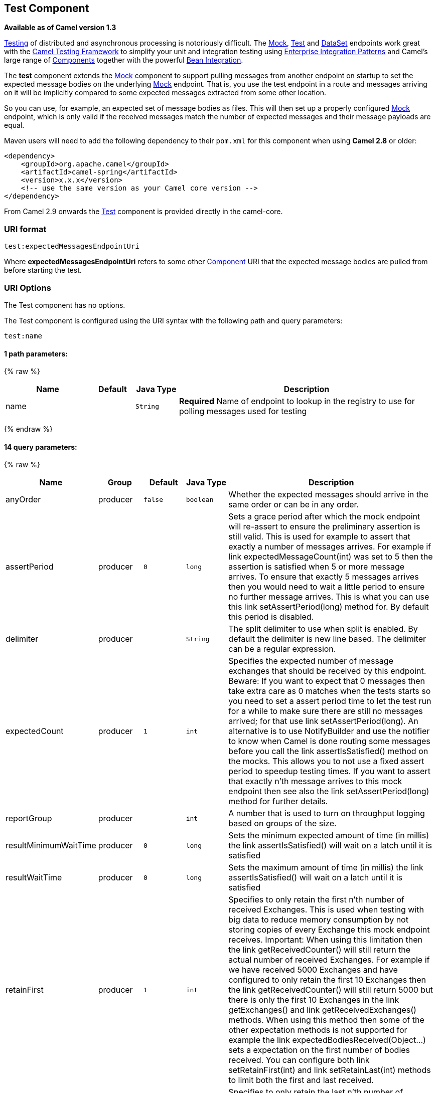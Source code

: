 ## Test Component

*Available as of Camel version 1.3*

link:testing.html[Testing] of distributed and asynchronous processing is
notoriously difficult. The link:mock.html[Mock], link:test.html[Test]
and link:dataset.html[DataSet] endpoints work great with the
link:testing.html[Camel Testing Framework] to simplify your unit and
integration testing using
link:enterprise-integration-patterns.html[Enterprise Integration
Patterns] and Camel's large range of link:components.html[Components]
together with the powerful link:bean-integration.html[Bean Integration].

The *test* component extends the link:mock.html[Mock] component to
support pulling messages from another endpoint on startup to set the
expected message bodies on the underlying link:mock.html[Mock] endpoint.
That is, you use the test endpoint in a route and messages arriving on
it will be implicitly compared to some expected messages extracted from
some other location.

So you can use, for example, an expected set of message bodies as files.
This will then set up a properly configured link:mock.html[Mock]
endpoint, which is only valid if the received messages match the number
of expected messages and their message payloads are equal.

Maven users will need to add the following dependency to their `pom.xml`
for this component when using *Camel 2.8* or older:

[source,xml]
------------------------------------------------------------
<dependency>
    <groupId>org.apache.camel</groupId>
    <artifactId>camel-spring</artifactId>
    <version>x.x.x</version>
    <!-- use the same version as your Camel core version -->
</dependency>
------------------------------------------------------------

From Camel 2.9 onwards the link:test.html[Test] component is provided
directly in the camel-core.

### URI format

[source,java]
--------------------------------
test:expectedMessagesEndpointUri
--------------------------------

Where *expectedMessagesEndpointUri* refers to some other
link:component.html[Component] URI that the expected message bodies are
pulled from before starting the test.

### URI Options

// component options: START
The Test component has no options.
// component options: END


// endpoint options: START
The Test component is configured using the URI syntax with the following path and query parameters:

    test:name

#### 1 path parameters:

{% raw %}
[width="100%",cols="2,1,1m,6",options="header"]
|=======================================================================
| Name | Default | Java Type | Description
| name |  | String | *Required* Name of endpoint to lookup in the registry to use for polling messages used for testing
|=======================================================================
{% endraw %}

#### 14 query parameters:

{% raw %}
[width="100%",cols="2,1,1m,1m,5",options="header"]
|=======================================================================
| Name | Group | Default | Java Type | Description
| anyOrder | producer | false | boolean | Whether the expected messages should arrive in the same order or can be in any order.
| assertPeriod | producer | 0 | long | Sets a grace period after which the mock endpoint will re-assert to ensure the preliminary assertion is still valid. This is used for example to assert that exactly a number of messages arrives. For example if link expectedMessageCount(int) was set to 5 then the assertion is satisfied when 5 or more message arrives. To ensure that exactly 5 messages arrives then you would need to wait a little period to ensure no further message arrives. This is what you can use this link setAssertPeriod(long) method for. By default this period is disabled.
| delimiter | producer |  | String | The split delimiter to use when split is enabled. By default the delimiter is new line based. The delimiter can be a regular expression.
| expectedCount | producer | 1 | int | Specifies the expected number of message exchanges that should be received by this endpoint. Beware: If you want to expect that 0 messages then take extra care as 0 matches when the tests starts so you need to set a assert period time to let the test run for a while to make sure there are still no messages arrived; for that use link setAssertPeriod(long). An alternative is to use NotifyBuilder and use the notifier to know when Camel is done routing some messages before you call the link assertIsSatisfied() method on the mocks. This allows you to not use a fixed assert period to speedup testing times. If you want to assert that exactly n'th message arrives to this mock endpoint then see also the link setAssertPeriod(long) method for further details.
| reportGroup | producer |  | int | A number that is used to turn on throughput logging based on groups of the size.
| resultMinimumWaitTime | producer | 0 | long | Sets the minimum expected amount of time (in millis) the link assertIsSatisfied() will wait on a latch until it is satisfied
| resultWaitTime | producer | 0 | long | Sets the maximum amount of time (in millis) the link assertIsSatisfied() will wait on a latch until it is satisfied
| retainFirst | producer | 1 | int | Specifies to only retain the first n'th number of received Exchanges. This is used when testing with big data to reduce memory consumption by not storing copies of every Exchange this mock endpoint receives. Important: When using this limitation then the link getReceivedCounter() will still return the actual number of received Exchanges. For example if we have received 5000 Exchanges and have configured to only retain the first 10 Exchanges then the link getReceivedCounter() will still return 5000 but there is only the first 10 Exchanges in the link getExchanges() and link getReceivedExchanges() methods. When using this method then some of the other expectation methods is not supported for example the link expectedBodiesReceived(Object...) sets a expectation on the first number of bodies received. You can configure both link setRetainFirst(int) and link setRetainLast(int) methods to limit both the first and last received.
| retainLast | producer | 1 | int | Specifies to only retain the last n'th number of received Exchanges. This is used when testing with big data to reduce memory consumption by not storing copies of every Exchange this mock endpoint receives. Important: When using this limitation then the link getReceivedCounter() will still return the actual number of received Exchanges. For example if we have received 5000 Exchanges and have configured to only retain the last 20 Exchanges then the link getReceivedCounter() will still return 5000 but there is only the last 20 Exchanges in the link getExchanges() and link getReceivedExchanges() methods. When using this method then some of the other expectation methods is not supported for example the link expectedBodiesReceived(Object...) sets a expectation on the first number of bodies received. You can configure both link setRetainFirst(int) and link setRetainLast(int) methods to limit both the first and last received.
| sleepForEmptyTest | producer | 0 | long | Allows a sleep to be specified to wait to check that this endpoint really is empty when link expectedMessageCount(int) is called with zero
| split | producer | false | boolean | If enabled the the messages loaded from the test endpoint will be split using \n\r delimiters (new lines) so each line is an expected message. For example to use a file endpoint to load a file where each line is an expected message.
| timeout | producer | 2000 | long | The timeout to use when polling for message bodies from the URI
| copyOnExchange | producer (advanced) | true | boolean | Sets whether to make a deep copy of the incoming Exchange when received at this mock endpoint. Is by default true.
| synchronous | advanced | false | boolean | Sets whether synchronous processing should be strictly used or Camel is allowed to use asynchronous processing (if supported).
|=======================================================================
{% endraw %}
// endpoint options: END


### Example

For example, you could write a test case as follows:

[source,java]
--------------------------------------------------
from("seda:someEndpoint").
  to("test:file://data/expectedOutput?noop=true");
--------------------------------------------------

If your test then invokes the
http://camel.apache.org/maven/current/camel-core/apidocs/org/apache/camel/component/mock/MockEndpoint.html#assertIsSatisfied(org.apache.camel.CamelContext)[MockEndpoint.assertIsSatisfied(camelContext)
method], your test case will perform the necessary assertions.

To see how you can set other expectations on the test endpoint, see the
link:mock.html[Mock] component.

### See Also

* link:configuring-camel.html[Configuring Camel]
* link:component.html[Component]
* link:endpoint.html[Endpoint]
* link:getting-started.html[Getting Started]

* link:spring-testing.html[Spring Testing]
